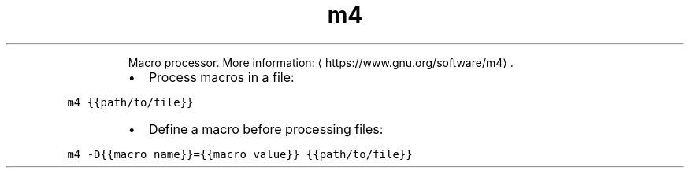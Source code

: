 .TH m4
.PP
.RS
Macro processor.
More information: \[la]https://www.gnu.org/software/m4\[ra]\&.
.RE
.RS
.IP \(bu 2
Process macros in a file:
.RE
.PP
\fB\fCm4 {{path/to/file}}\fR
.RS
.IP \(bu 2
Define a macro before processing files:
.RE
.PP
\fB\fCm4 \-D{{macro_name}}={{macro_value}} {{path/to/file}}\fR
